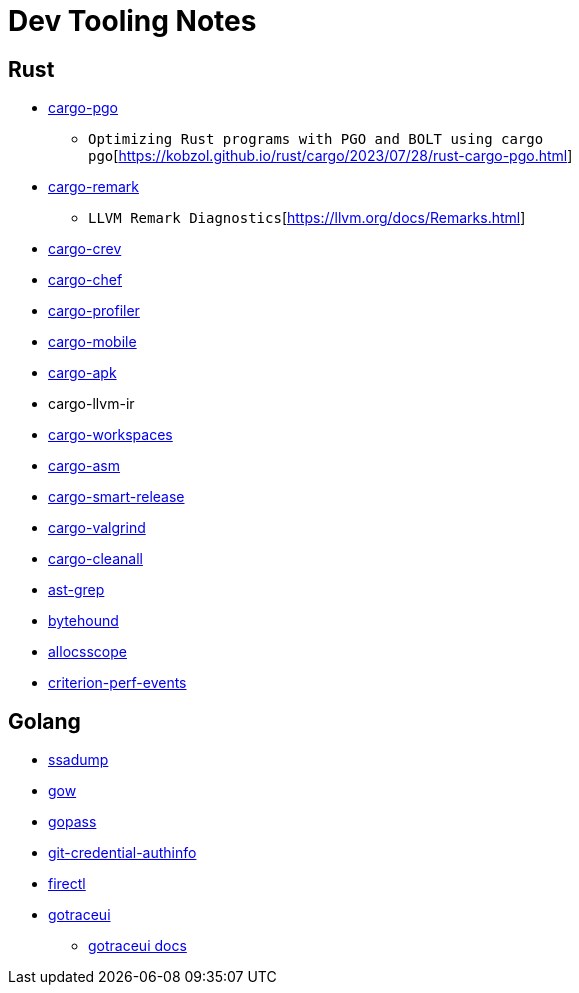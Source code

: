 = Dev Tooling Notes

== Rust

* https://github.com/Kobzol/cargo-pgo[cargo-pgo]
** `Optimizing Rust programs with PGO and BOLT using cargo pgo`[https://kobzol.github.io/rust/cargo/2023/07/28/rust-cargo-pgo.html]
* https://github.com/kobzol/cargo-remark[cargo-remark]
** `LLVM Remark Diagnostics`[https://llvm.org/docs/Remarks.html]
* https://github.com/crev-dev/cargo-crev[cargo-crev]
* https://github.com/LukeMathWalker/cargo-chef[cargo-chef]
* https://github.com/svenstaro/cargo-profiler[cargo-profiler]
* https://github.com/BrainiumLLC/cargo-mobile[cargo-mobile]
* https://github.com/rust-mobile/cargo-apk[cargo-apk]
* cargo-llvm-ir
* https://github.com/pksunkara/cargo-workspaces[cargo-workspaces]
* https://github.com/gnzlbg/cargo-asm[cargo-asm]
* https://github.com/Byron/gitoxide/tree/main/cargo-smart-release[cargo-smart-release]
* https://github.com/jfrimmel/cargo-valgrind[cargo-valgrind]
* https://github.com/LeSnake04/cargo-cleanall[cargo-cleanall]
* https://github.com/ast-grep/ast-grep[ast-grep]
* https://github.com/koute/bytehound[bytehound]
* https://github.com/matt-kimball/allocscope[allocsscope]
* https://github.com/jbreitbart/criterion-perf-events[criterion-perf-events]

== Golang

* https://github.com/golang/tools/blob/master/cmd/ssadump/main.go[ssadump]
* https://github.com/mitranim/gow[gow]
* https://github.com/gopasspw/gopass[gopass]
* https://github.com/zerosign/git-credential-authinfo[git-credential-authinfo]
* https://github.com/firecracker-microvm/firectl[firectl]
* https://github.com/dominikh/gotraceui[gotraceui]
** https://github.com/dominikh/gotraceui/releases/latest/download/gotraceui.pdf[gotraceui docs]

